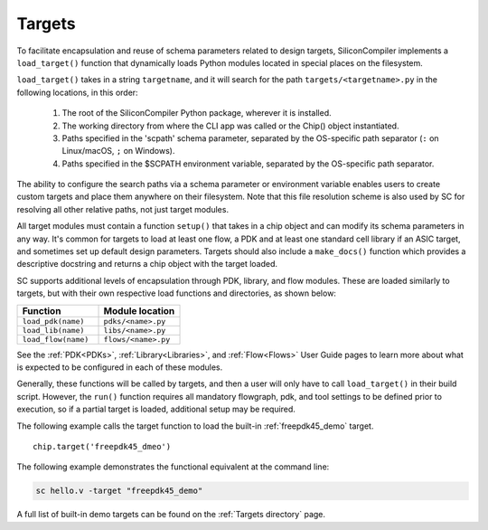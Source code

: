 Targets
===================================

To facilitate encapsulation and reuse of schema parameters related to design targets, SiliconCompiler implements a ``load_target()`` function that dynamically loads Python modules located in special places on the filesystem.

``load_target()`` takes in a string ``targetname``, and it will search for the path ``targets/<targetname>.py`` in the following locations, in this order:

  #. The root of the SiliconCompiler Python package, wherever it is installed.
  #. The working directory from where the CLI app was called or the Chip() object instantiated.
  #. Paths specified in the 'scpath' schema parameter, separated by the OS-specific path separator (``:`` on Linux/macOS, ``;`` on Windows).
  #. Paths specified in the $SCPATH environment variable, separated by the OS-specific path separator.

The ability to configure the search paths via a schema parameter or environment variable enables users to create custom targets and place them anywhere on their filesystem. Note that this file resolution scheme is also used by SC for resolving all other relative paths, not just target modules.

All target modules must contain a function ``setup()`` that takes in a chip object and can modify its schema parameters in any way. It's common for targets to load at least one flow, a PDK and at least one standard cell library if an ASIC target, and sometimes set up default design parameters. Targets should also include a ``make_docs()`` function which provides a descriptive docstring and returns a chip object with the target loaded.

SC supports additional levels of encapsulation through PDK, library, and flow modules. These are loaded similarly to targets, but with their own respective load functions and directories, as shown below:

.. list-table::
   :widths: 40 40
   :header-rows: 1

   * - Function
     - Module location

   * - ``load_pdk(name)``
     - ``pdks/<name>.py``

   * - ``load_lib(name)``
     - ``libs/<name>.py``

   * - ``load_flow(name)``
     - ``flows/<name>.py``

See the :ref:`PDK<PDKs>`, :ref:`Library<Libraries>`, and :ref:`Flow<Flows>` User Guide pages to learn more about what is expected to be configured in each of these modules.

Generally, these functions will be called by targets, and then a user will only have to call ``load_target()`` in their build script.  However, the ``run()`` function requires all mandatory flowgraph, pdk, and tool settings to be defined prior to execution, so if a partial target is loaded, additional setup may be required.

The following example calls the target function to load the built-in :ref:`freepdk45_demo` target. ::

  chip.target('freepdk45_dmeo')

The following example demonstrates the functional equivalent at the command line:

.. code-block:: bash

   sc hello.v -target "freepdk45_demo"

A full list of built-in demo targets can be found on the :ref:`Targets directory` page.
